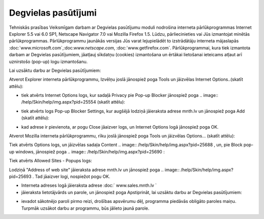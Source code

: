 .. 6901 Degvielas pasūtījumi======================== .. role:: raw-html(raw)     :format: html
Tehniskās prasības Veiksmīgam darbam ar Degvielas pasūtījumu moduli
nodrošina interneta pārlūkprogrammas Internet Explorer 5.5 vai 6.0
SP1, Netscape Navigator 7.0 vai Mozilla Firefox 1.5. Lūdzu,
pārliecinieties vai Jūs izmantojat minētās pārlūkprogrammas.
Pārlūkprogrammu jaunākās versijas Jūs varat lejupielādēt to
izstrādātāju interneta mājaslapās
:doc:`www.microsoft.com`,:doc:`www.netscape.com`,
:doc:`www.getfirefox.com`.
Pārlūkprogrammai, kura tiek izmantota darbam ar Degvielas
pasūtījumiem, jāatļauj sīkdatņu (cookies) izmantošana un ērtākai
lietošanai ieteicams atļaut arī uznirstošo (pop-up) logu izmantošanu.

.. image:: /help/Skin/help/img.aspx?pid=24545
Lai uzsāktu darbu ar Degvielas pasūtījumiem:

.. image:: /help/Skin/help/img.aspx?pid=25686
Atverot Explorer interneta pārlūkprogrammu, Izvēlņu joslā jānospiež
poga Tools un jāizvēlas Internet Options..(skatīt attēlu):



.. image:: /help/Skin/help/img.aspx?pid=25553





+ tiek atvērts Internet Options logs, kur sadaļā Privacy pie Pop-up
  Blocker jānospiež poga .. image:: /help/Skin/help/img.aspx?pid=25554
  (skatīt attēlu):


.. image:: /help/Skin/help/img.aspx?pid=25555



+ tiek atvērts logs Pop-up Blocker Settings, kur augšējā lodziņā
  jāieraksta adrese mnth.lv un jānospiež poga Add (skatīt attēlu):


.. image:: /help/Skin/help/img.aspx?pid=25556



+ kad adrese ir pievienota, ar pogu Close jāaizver logs, un Internet
  Options logā jānospiež poga OK.


.. image:: /help/Skin/help/img.aspx?pid=25687
Atverot Mozilla interneta pārlūkprogrammu, rīku joslā jānospiež poga
Tools un jāizvēlas Options... (skatīt attēlu):



.. image:: /help/Skin/help/img.aspx?pid=25676




Tiek atvērts Options logs, un jāizvēlas sadaļa Content .. image::
/help/Skin/help/img.aspx?pid=25688
, un, pie Block pop-up windows, jānospiež poga .. image::
/help/Skin/help/img.aspx?pid=25690
:



.. image:: /help/Skin/help/img.aspx?pid=25689




Tiek atvērts Allowed Sites - Popups logs:



.. image:: /help/Skin/help/img.aspx?pid=25692




Lodziņā "Address of web site" jāieraksta adrese mnth.lv un jānospiež
poga .. image:: /help/Skin/help/img.aspx?pid=25693
. Tad jāaizver logi, nospiežot pogu OK.


+ Interneta adreses logā jāieraksta adrese :doc:` www.sales.mnth.lv `
+ jāieraksta lietotājvārds un parole, un jānospiež poga Apstiprināt,
  lai uzsāktu darbu ar Degvielas pasūtījumiem:


.. image:: /help/Skin/help/img.aspx?pid=25557



+ ievadot sākotnējo paroli pirmo reizi, drošības apsvērumu dēļ,
  programma piedāvās obligāto paroles maiņu. Turpmāk uzsākot darbu ar
  programmu, būs jālieto jaunā parole.


 .. toctree::   :maxdepth: 6    6921.rst   6906.rst   6905.rst   6931.rst   6926.rst   6910.rst   6923.rst